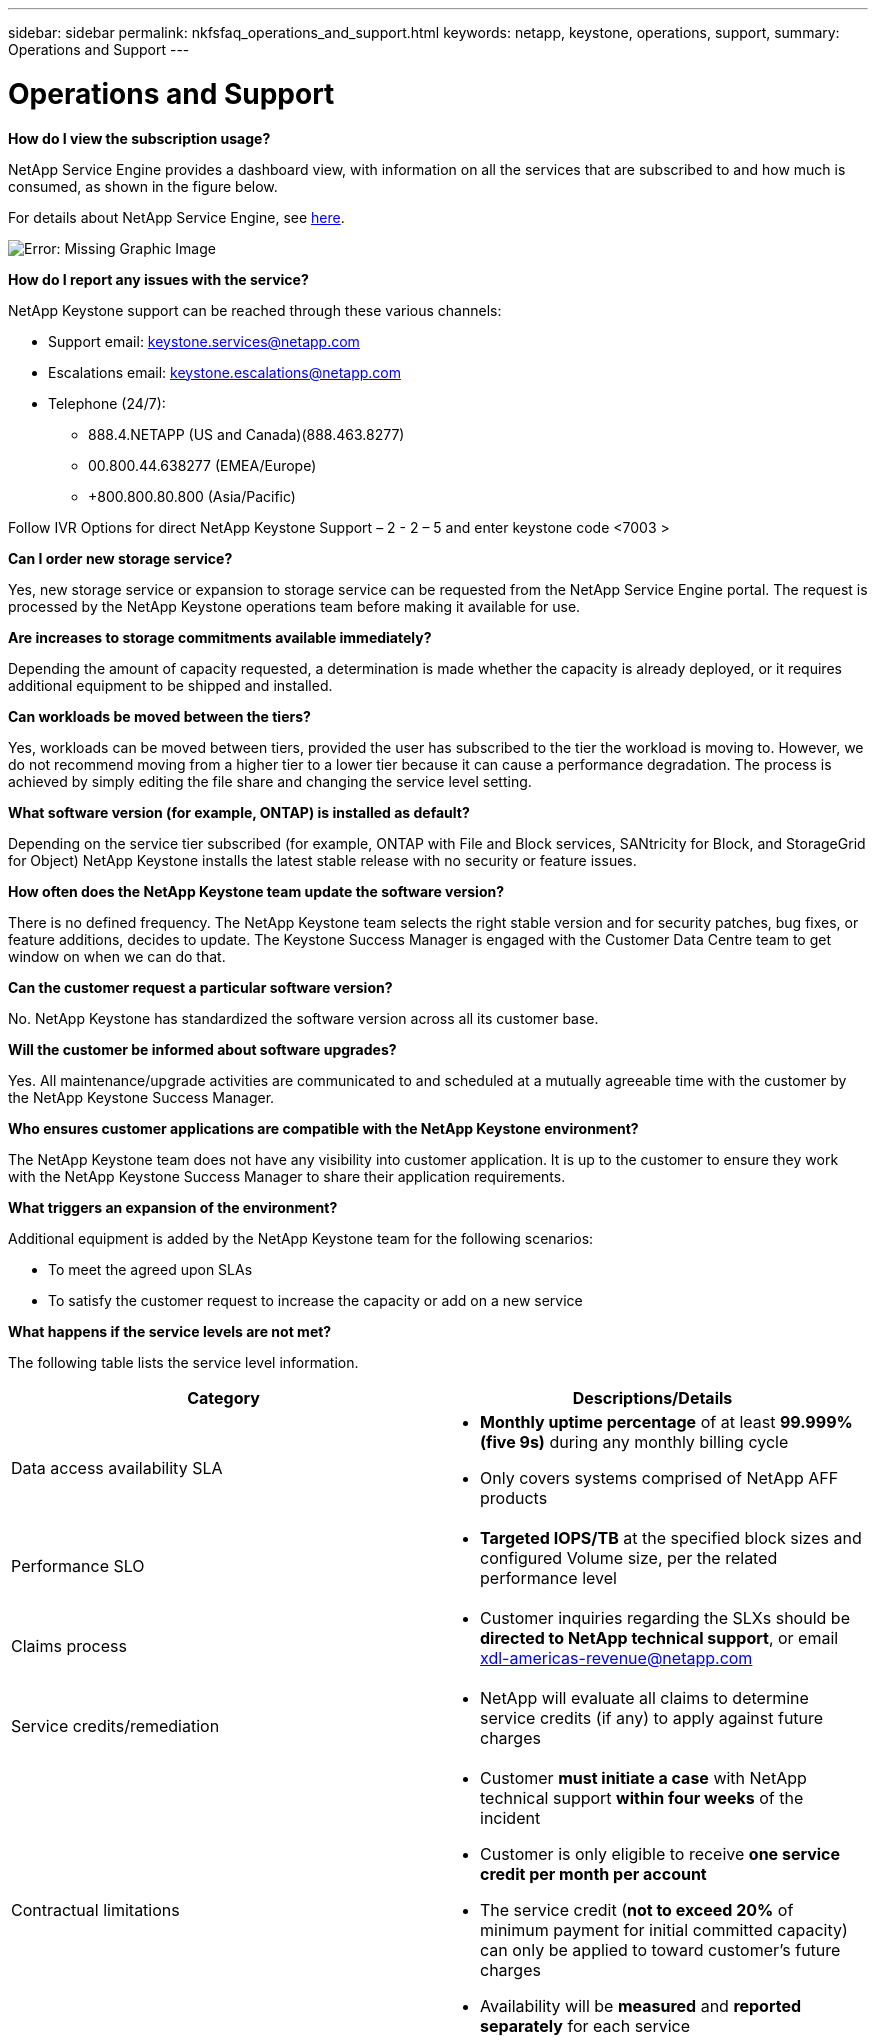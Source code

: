 ---
sidebar: sidebar
permalink: nkfsfaq_operations_and_support.html
keywords: netapp, keystone, operations, support,
summary: Operations and Support
---

= Operations and Support
:hardbreaks:
:nofooter:
:icons: font
:linkattrs:
:imagesdir: ./media/

//
// This file was created with NDAC Version 2.0 (August 17, 2020)
//
// 2020-10-08 17:15:37.043322
//

[.lead]
*How do I view the subscription usage?*

NetApp Service Engine provides a dashboard view, with information on all the services that are subscribed to and how much is consumed, as shown in the figure below.

For details about NetApp Service Engine, see link:https://sewebiug_overview.html[here].

image:nkfsfaq_image5.png[Error: Missing Graphic Image]

*How do I report any issues with the service?*

NetApp Keystone support can be reached through these various channels:

* Support email: mailto:keystone.services@netapp.com[keystone.services@netapp.com^]
* Escalations email: mailto:keystone.escalations@netapp.com[keystone.escalations@netapp.com^]
* Telephone (24/7):
** 888.4.NETAPP (US and Canada)(888.463.8277)
** 00.800.44.638277 (EMEA/Europe)
** +800.800.80.800 (Asia/Pacific)

Follow IVR Options for direct NetApp Keystone Support – 2 - 2 – 5 and enter keystone code <7003 >

*Can I order new storage service?*

Yes, new storage service or expansion to storage service can be requested from the NetApp Service Engine portal. The request is processed by the NetApp Keystone operations team before making it available for use.

*Are increases to storage commitments available immediately?*

Depending the amount of capacity requested, a determination is made whether the capacity is already deployed, or it requires additional equipment to be shipped and installed.

*Can workloads be moved between the tiers?*

Yes, workloads can be moved between tiers, provided the user has subscribed to the tier the workload is moving to. However, we do not recommend moving from a higher tier to a lower tier because it can cause a performance degradation. The process is achieved by simply editing the file share and changing the service level setting.

*What software version (for example, ONTAP) is installed as default?*

Depending on the service tier subscribed (for example, ONTAP with File and Block services, SANtricity for Block, and StorageGrid for Object) NetApp Keystone installs the latest stable release with no security or feature issues.

*How often does the NetApp Keystone team update the software version?*

There is no defined frequency. The NetApp Keystone team selects the right stable version and for security patches, bug fixes, or feature additions, decides to update. The Keystone Success Manager is engaged with the Customer Data Centre team to get window on when we can do that.

*Can the customer request a particular software version?*

No. NetApp Keystone has standardized the software version across all its customer base.

*Will the customer be informed about software upgrades?*

Yes. All maintenance/upgrade activities are communicated to and scheduled at a mutually agreeable time with the customer by the NetApp Keystone Success Manager.

*Who ensures customer applications are compatible with the NetApp Keystone environment?*

The NetApp Keystone team does not have any visibility into customer application. It is up to the customer to ensure they work with the NetApp Keystone Success Manager to share their application requirements.

*What triggers an expansion of the environment?*

Additional equipment is added by the NetApp Keystone team for the following scenarios:

* To meet the agreed upon SLAs
* To satisfy the customer request to increase the capacity or add on a new service

*What happens if the service levels are not met?*

The following table lists the service level information.

|===
|Category |Descriptions/Details

|Data access availability SLA
a|* *Monthly uptime percentage* of at least *99.999% (five 9s)* during any monthly billing cycle
* Only covers systems comprised of NetApp AFF products
|Performance SLO
a|* *Targeted IOPS/TB* at the specified block sizes and configured Volume size, per the related performance level
|Claims process
a|* Customer inquiries regarding the SLXs should be *directed to NetApp technical support*, or email xdl-americas-revenue@netapp.com
|Service credits/remediation
a|* NetApp will evaluate all claims to determine service credits (if any) to apply against future charges
|Contractual limitations
a|* Customer *must initiate a case* with NetApp technical support *within four weeks* of the incident
* Customer is only eligible to receive *one service credit per month per account*
* The service credit (*not to exceed 20%* of minimum payment for initial committed capacity) can only be applied to toward customer’s future charges
* Availability will be *measured* and *reported separately* for each service
|===
